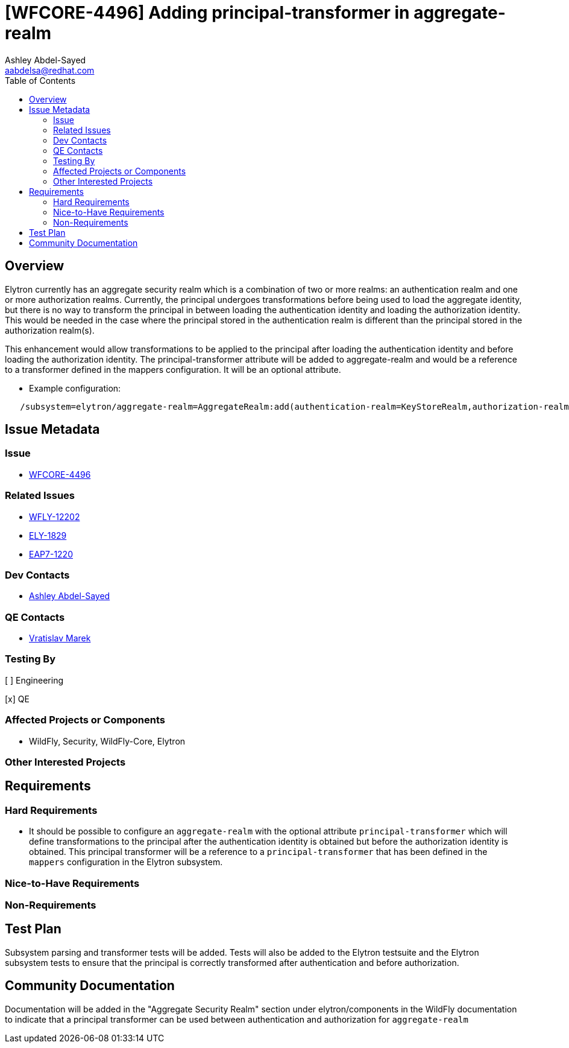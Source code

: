 = [WFCORE-4496] Adding principal-transformer in aggregate-realm
:author:            Ashley Abdel-Sayed
:email:             aabdelsa@redhat.com
:toc:               left
:icons:             font
:idprefix:
:idseparator:       -

== Overview
Elytron currently has an aggregate security realm which is a combination of two or more realms: an authentication realm
and one or more authorization realms. Currently, the principal undergoes transformations before being used to load the
aggregate identity, but there is no way to transform the principal in between loading the authentication identity and
loading the authorization identity. This would be needed in the case where the principal stored in the authentication realm
is different than the principal stored in the authorization realm(s).

This enhancement would allow transformations to be applied to the principal after loading the authentication identity
and before loading the authorization identity. The principal-transformer attribute will be added to aggregate-realm and
would be a reference to a transformer defined in the mappers configuration. It will be an optional attribute.

** Example configuration:

```
   /subsystem=elytron/aggregate-realm=AggregateRealm:add(authentication-realm=KeyStoreRealm,authorization-realm=ApplicationRealm,principal-transformer=myCustomTransformer)
```

== Issue Metadata

=== Issue
* https://issues.jboss.org/browse/WFCORE-4496[WFCORE-4496]


=== Related Issues

* https://issues.jboss.org/browse/WFLY-12202[WFLY-12202]
* https://issues.jboss.org/browse/ELY-1829[ELY-1829]
* https://issues.jboss.org/browse/EAP7-1220[EAP7-1220]

=== Dev Contacts

* mailto:{email}[{author}]

=== QE Contacts
* mailto:vmarek@redhat.com[Vratislav Marek]

=== Testing By
[ ] Engineering

[x] QE

=== Affected Projects or Components
* WildFly, Security, WildFly-Core, Elytron

=== Other Interested Projects

== Requirements 

=== Hard Requirements

* It should be possible to configure an ```aggregate-realm``` with the optional attribute ```principal-transformer``` which
will define transformations to the principal after the authentication identity is obtained but before the authorization
identity is obtained. This principal transformer will be a reference to a ```principal-transformer``` that has been defined
in the ```mappers``` configuration in the Elytron subsystem.


=== Nice-to-Have Requirements

=== Non-Requirements

== Test Plan
Subsystem parsing and transformer tests will be added. Tests will also be added to the Elytron testsuite and the Elytron
subsystem tests to ensure that the principal is correctly transformed after authentication and before authorization.

== Community Documentation
Documentation will be added in the "Aggregate Security Realm" section under elytron/components in the WildFly documentation to indicate that a
principal transformer can be used between authentication and authorization for ```aggregate-realm```
